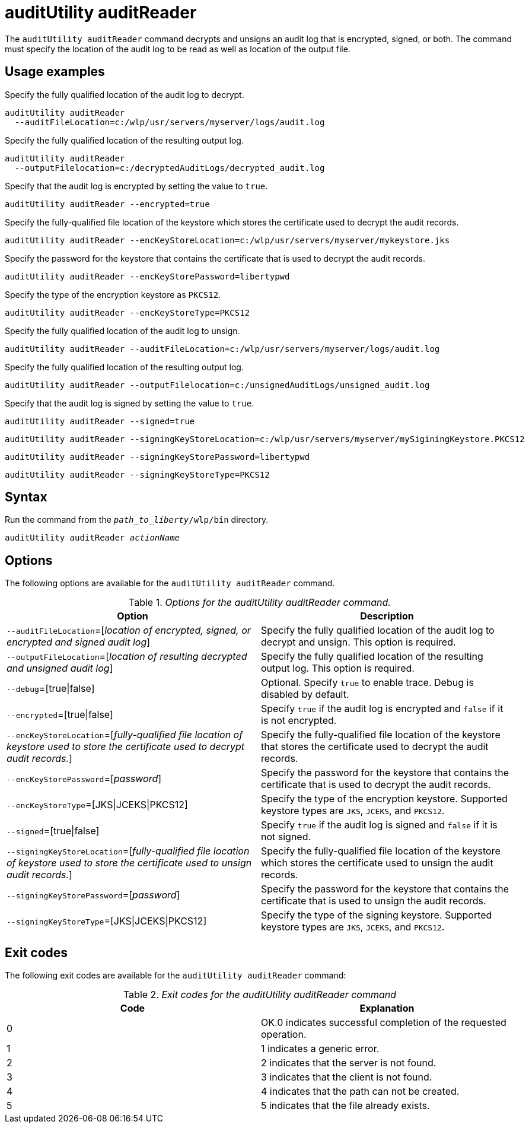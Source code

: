 //
// Copyright (c) 2020 IBM Corporation and others.
// Licensed under Creative Commons Attribution-NoDerivatives
// 4.0 International (CC BY-ND 4.0)
//   https://creativecommons.org/licenses/by-nd/4.0/
//
// Contributors:
//     IBM Corporation
//
:page-description: The `auditUtility auditReader` command decrypts and unsigns an audit log that is encrypted and signed. The command must specify the location of the audit log to be read as well as location of the output file.
:seo-title: auditUtility auditReader - OpenLiberty.io
:seo-description: The `auditUtility auditReader` command decrypts and unsigns an audit log that is encrypted and signed. The command must specify the location of the audit log to be read as well as location of the output file.
:page-layout: general-reference
:page-type: general
= auditUtility auditReader


The `auditUtility auditReader` command decrypts and unsigns an audit log that is encrypted, signed, or both.
The command must specify the location of the audit log to be read as well as location of the output file.

== Usage examples

Specify the fully qualified location of the audit log to decrypt.

----
auditUtility auditReader
  --auditFileLocation=c:/wlp/usr/servers/myserver/logs/audit.log
----

Specify the fully qualified location of the resulting output log.

----
auditUtility auditReader
  --outputFilelocation=c:/decryptedAuditLogs/decrypted_audit.log
----

Specify that the audit log is encrypted by setting the value to `true`.

----
auditUtility auditReader --encrypted=true
----

Specify the fully-qualified file location of the keystore which stores the certificate used to decrypt the audit records.

----
auditUtility auditReader --encKeyStoreLocation=c:/wlp/usr/servers/myserver/mykeystore.jks
----

Specify the password for the keystore that contains the certificate that is used to decrypt the audit records.

----
auditUtility auditReader --encKeyStorePassword=libertypwd
----

Specify the type of the encryption keystore as `PKCS12`.

----
auditUtility auditReader --encKeyStoreType=PKCS12
----

Specify the fully qualified location of the audit log to unsign.
----
auditUtility auditReader --auditFileLocation=c:/wlp/usr/servers/myserver/logs/audit.log
----

Specify the fully qualified location of the resulting output log.
----
auditUtility auditReader --outputFilelocation=c:/unsignedAuditLogs/unsigned_audit.log
----

Specify that the audit log is signed by setting the value to `true`.

----
auditUtility auditReader --signed=true
----
----
auditUtility auditReader --signingKeyStoreLocation=c:/wlp/usr/servers/myserver/mySiginingKeystore.PKCS12
----
----
auditUtility auditReader --signingKeyStorePassword=libertypwd
----
----
auditUtility auditReader --signingKeyStoreType=PKCS12
----

== Syntax

Run the command from the `_path_to_liberty_/wlp/bin` directory.

[subs="quotes"]
----
auditUtility auditReader _actionName_
----

== Options

The following options are available for the `auditUtility auditReader` command.

._Options for the auditUtility auditReader command._
[width="100%",frame="topbot",options="header"]
|======================
|Option |Description
|`--auditFileLocation`=[_location of encrypted, signed, or encrypted and signed audit log_]       |Specify the fully qualified location of the audit log to decrypt and unsign. This option is required.
|`--outputFileLocation`=[_location of resulting decrypted and unsigned audit log_]        |Specify the fully qualified location of the resulting output log. This option is required.
|   `--debug`=[true{vbar}false]     |Optional. Specify `true` to enable trace. Debug is disabled by default.
|`--encrypted`=[true{vbar}false] | Specify `true` if the audit log is encrypted and `false` if it is not encrypted.
|`--encKeyStoreLocation`=[_fully-qualified file location of keystore used to store the certificate used to decrypt audit records._]|Specify the fully-qualified file location of the keystore that stores the certificate used to decrypt the audit records.

|`--encKeyStorePassword`=[_password_]|Specify the password for the keystore that contains the certificate that is used to decrypt the audit records.
|`--encKeyStoreType`=[JKS{vbar}JCEKS{vbar}PKCS12]|Specify the type of the encryption keystore. Supported keystore types are `JKS`, `JCEKS`, and `PKCS12`.
|`--signed`=[true{vbar}false]|Specify `true` if the audit log is signed and `false` if it is not signed.
|`--signingKeyStoreLocation`=[_fully-qualified file location of keystore used to store the certificate used to unsign audit records._]|Specify the fully-qualified file location of the keystore which stores the certificate used to unsign the audit records.
|`--signingKeyStorePassword`=[_password_]|Specify the password for the keystore that contains the certificate that is used to unsign the audit records.
|`--signingKeyStoreType`=[JKS{vbar}JCEKS{vbar}PKCS12]|Specify the type of the signing keystore. Supported keystore types are `JKS`, `JCEKS`, and `PKCS12`.

|======================

== Exit codes

The following exit codes are available for the `auditUtility auditReader` command:

._Exit codes for the auditUtility auditReader command_
[width="100%",frame="topbot",options="header"]
|======================
|Code |Explanation
|0|OK.0 indicates successful completion of the requested operation.
|1|1 indicates a generic error.
|2|2 indicates that the server is not found.
|3|3 indicates that the client is not found.
|4|4 indicates that the path can not be created.
|5|5 indicates that the file already exists.

|======================
